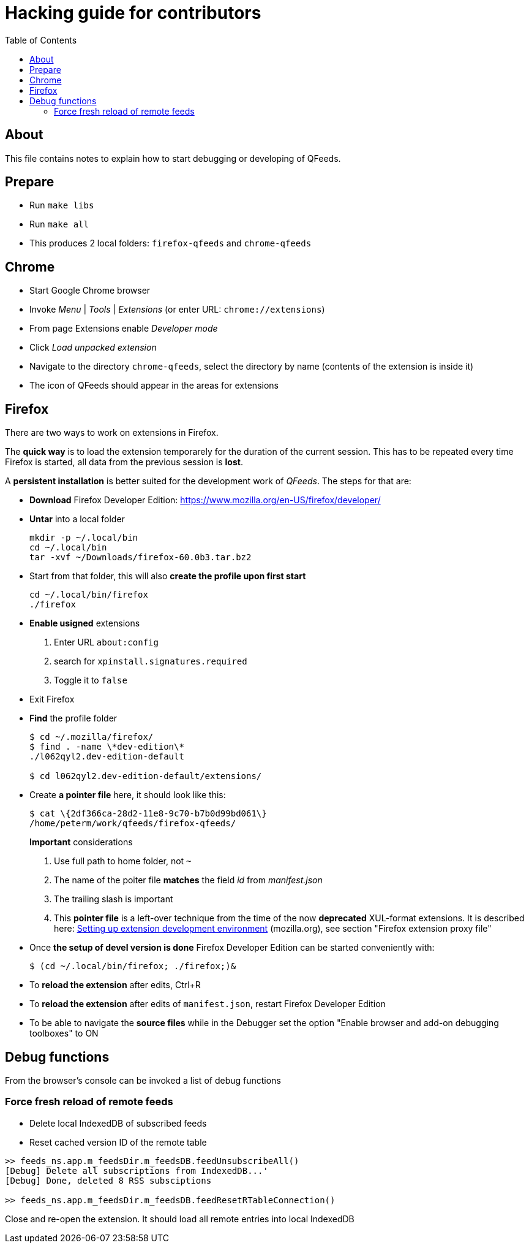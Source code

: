 // HACKING.adoc for QFeeds
:toc:

= Hacking guide for contributors =

== About ==

This file contains notes to explain how to start debugging or
developing of QFeeds.

== Prepare ==

* Run `make libs`

* Run `make all`

* This produces 2 local folders: `firefox-qfeeds` and `chrome-qfeeds`

== Chrome ==

* Start Google Chrome browser

* Invoke _Menu_ | _Tools_ | _Extensions_ (or enter URL: `chrome://extensions`)

* From page Extensions enable _Developer mode_

* Click _Load unpacked extension_

* Navigate to the directory `chrome-qfeeds`,
  select the directory by name (contents of the extension is inside it)

* The icon of QFeeds should appear in the areas for extensions

== Firefox ==

There are two ways to work on extensions in Firefox.

The *quick way* is to load the extension temporarely for the duration
of the current session. This has to be repeated every time Firefox is
started, all data from the previous session is *lost*.

A *persistent installation* is better suited for the development work
of _QFeeds_. The steps for that are:

* *Download* Firefox Developer Edition:
   https://www.mozilla.org/en-US/firefox/developer/

* *Untar* into a local folder
+
....
mkdir -p ~/.local/bin
cd ~/.local/bin
tar -xvf ~/Downloads/firefox-60.0b3.tar.bz2
....

* Start from that folder, this will also *create the profile upon
first start*
+
....
cd ~/.local/bin/firefox
./firefox
....

* *Enable usigned* extensions
+
. Enter URL `about:config`
. search for `xpinstall.signatures.required`
. Toggle it to `false`

* Exit Firefox

* *Find* the profile folder
+
....
$ cd ~/.mozilla/firefox/
$ find . -name \*dev-edition\*
./l062qyl2.dev-edition-default

$ cd l062qyl2.dev-edition-default/extensions/
....

* Create *a pointer file* here, it should look like this:
+
....
$ cat \{2df366ca-28d2-11e8-9c70-b7b0d99bd061\}
/home/peterm/work/qfeeds/firefox-qfeeds/
....
+
*Important* considerations
+
. Use full path to home folder, not `~`
+
. The name of the poiter file *matches* the field _id_ from _manifest.json_
+
. The trailing slash is important
+
. This *pointer file* is a left-over technique from the time of the
now *deprecated* XUL-format extensions. It is described here:
https://developer.mozilla.org/en-US/docs/Archive/Add-ons/Setting_up_extension_development_environment[Setting
up extension development environment] (mozilla.org), see section
"Firefox extension proxy file"

* Once *the setup of devel version is done* Firefox Developer Edition
  can be started conveniently with:
+
....
$ (cd ~/.local/bin/firefox; ./firefox;)&
....

* To *reload the extension* after edits, Ctrl+R

* To *reload the extension* after edits of `manifest.json`, restart Firefox Developer
Edition

* To be able to navigate the *source files* while in the Debugger set
  the option "Enable browser and add-on debugging toolboxes" to ON

== Debug functions ==

From the browser's console can be invoked a list of debug functions

=== Force fresh reload of remote feeds ===

* Delete local IndexedDB of subscribed feeds

* Reset cached version ID of the remote table

....
>> feeds_ns.app.m_feedsDir.m_feedsDB.feedUnsubscribeAll()
[Debug] Delete all subscriptions from IndexedDB...'
[Debug] Done, deleted 8 RSS subsciptions

>> feeds_ns.app.m_feedsDir.m_feedsDB.feedResetRTableConnection()
....

Close and re-open the extension. It should load all remote entries
into local IndexedDB
